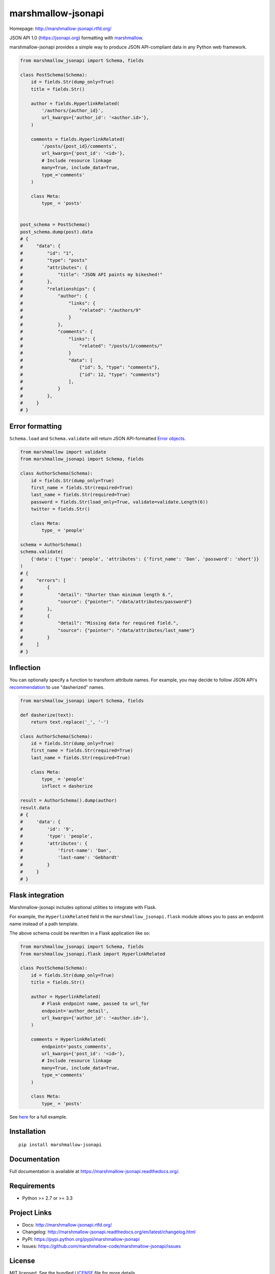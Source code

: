 *******************
marshmallow-jsonapi
*******************

.. image:: https://badge.fury.io/py/marshmallow-jsonapi.png
    :target: http://badge.fury.io/py/marshmallow-jsonapi
    :alt: Latest version

.. image:: https://travis-ci.org/marshmallow-code/marshmallow-jsonapi.png
    :target: https://travis-ci.org/marshmallow-code/marshmallow-jsonapi
    :alt: Travis-CI

Homepage: http://marshmallow-jsonapi.rtfd.org/

JSON API 1.0 (`https://jsonapi.org <http://jsonapi.org/>`_) formatting with `marshmallow <https://marshmallow.readthedocs.org>`_.

marshmallow-jsonapi provides a simple way to produce JSON API-compliant data in any Python web framework.

.. code-block:: python

    from marshmallow_jsonapi import Schema, fields

    class PostSchema(Schema):
        id = fields.Str(dump_only=True)
        title = fields.Str()

        author = fields.HyperlinkRelated(
            '/authors/{author_id}',
            url_kwargs={'author_id': '<author.id>'},
        )

        comments = fields.HyperlinkRelated(
            '/posts/{post_id}/comments',
            url_kwargs={'post_id': '<id>'},
            # Include resource linkage
            many=True, include_data=True,
            type_='comments'
        )

        class Meta:
            type_ = 'posts'


    post_schema = PostSchema()
    post_schema.dump(post).data
    # {
    #     "data": {
    #         "id": "1",
    #         "type": "posts"
    #         "attributes": {
    #             "title": "JSON API paints my bikeshed!"
    #         },
    #         "relationships": {
    #             "author": {
    #                 "links": {
    #                     "related": "/authors/9"
    #                 }
    #             },
    #             "comments": {
    #                 "links": {
    #                     "related": "/posts/1/comments/"
    #                 }
    #                 "data": [
    #                     {"id": 5, "type": "comments"},
    #                     {"id": 12, "type": "comments"}
    #                 ],
    #             }
    #         },
    #     }
    # }


Error formatting
================

``Schema.load`` and ``Schema.validate`` will return JSON API-formatted `Error objects <http://jsonapi.org/format/#error-objects>`_.

.. code-block:: python

    from marshmallow import validate
    from marshmallow_jsonapi import Schema, fields

    class AuthorSchema(Schema):
        id = fields.Str(dump_only=True)
        first_name = fields.Str(required=True)
        last_name = fields.Str(required=True)
        password = fields.Str(load_only=True, validate=validate.Length(6))
        twitter = fields.Str()

        class Meta:
            type_ = 'people'

    schema = AuthorSchema()
    schema.validate(
        {'data': {'type': 'people', 'attributes': {'first_name': 'Dan', 'password': 'short'}}
    )
    # {
    #     "errors": [
    #         {
    #             "detail": "Shorter than minimum length 6.",
    #             "source": {"pointer": "/data/attributes/password"}
    #         },
    #         {
    #             "detail": "Missing data for required field.",
    #             "source": {"pointer": "/data/attributes/last_name"}
    #         }
    #     ]
    # }


Inflection
==========

You can optionally specify a function to transform attribute names. For example, you may decide to follow JSON API's `recommendation <http://jsonapi.org/recommendations/#naming>`_ to use "dasherized" names.

.. code-block:: python

    from marshmallow_jsonapi import Schema, fields

    def dasherize(text):
        return text.replace('_', '-')

    class AuthorSchema(Schema):
        id = fields.Str(dump_only=True)
        first_name = fields.Str(required=True)
        last_name = fields.Str(required=True)

        class Meta:
            type_ = 'people'
            inflect = dasherize

    result = AuthorSchema().dump(author)
    result.data
    # {
    #     'data': {
    #         'id': '9',
    #         'type': 'people',
    #         'attributes': {
    #             'first-name': 'Dan',
    #             'last-name': 'Gebhardt'
    #         }
    #     }
    # }

Flask integration
=================

Marshmallow-jsonapi includes optional utilities to integrate with Flask.

For example, the ``HyperlinkRelated`` field in the ``marshmallow_jsonapi.flask`` module allows you to pass an endpoint name instead of a path template.

The above schema could be rewritten in a Flask application like so:

.. code-block:: python

    from marshmallow_jsonapi import Schema, fields
    from marshmallow_jsonapi.flask import HyperlinkRelated

    class PostSchema(Schema):
        id = fields.Str(dump_only=True)
        title = fields.Str()

        author = HyperlinkRelated(
            # Flask endpoint name, passed to url_for
            endpoint='author_detail',
            url_kwargs={'author_id': '<author.id>'},
        )

        comments = HyperlinkRelated(
            endpoint='posts_comments',
            url_kwargs={'post_id': '<id>'},
            # Include resource linkage
            many=True, include_data=True,
            type_='comments'
        )

        class Meta:
            type_ = 'posts'

See `here <https://github.com/marshmallow-code/marshmallow-jsonapi/blob/master/examples/flask_example.py>`_ for a full example.

Installation
============
::

    pip install marshmallow-jsonapi


Documentation
=============

Full documentation is available at https://marshmallow-jsonapi.readthedocs.org/.

Requirements
============

- Python >= 2.7 or >= 3.3

Project Links
=============

- Docs: http://marshmallow-jsonapi.rtfd.org/
- Changelog: http://marshmallow-jsonapi.readthedocs.org/en/latest/changelog.html
- PyPI: https://pypi.python.org/pypi/marshmallow-jsonapi
- Issues: https://github.com/marshmallow-code/marshmallow-jsonapi/issues


License
=======

MIT licensed. See the bundled `LICENSE <https://github.com/marshmallow-code/marshmallow-jsonapi/blob/master/LICENSE>`_ file for more details.
